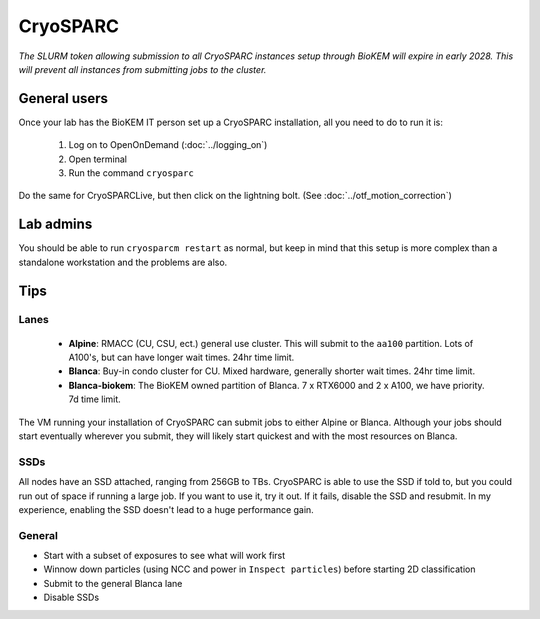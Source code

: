 CryoSPARC
=========

*The SLURM token allowing submission to all CryoSPARC instances setup through
BioKEM will expire in early 2028. This will prevent all instances from
submitting jobs to the cluster.*

.. _General users:

General users
-------------
Once your lab has the BioKEM IT person set up a CryoSPARC installation, all
you need to do to run it is:

  #. Log on to OpenOnDemand (:doc:`../logging_on`)
  #. Open terminal
  #. Run the command ``cryosparc``

Do the same for CryoSPARCLive, but then click on the lightning bolt. (See
:doc:`../otf_motion_correction`)

.. _Lab admins:

Lab admins
----------
You should be able to run ``cryosparcm restart`` as normal, but keep in mind
that this setup is more complex than a standalone workstation and the problems
are also.


.. _cryosparc tips:

Tips
----

Lanes
~~~~~

  - **Alpine**: RMACC (CU, CSU, ect.) general use cluster. This will submit to the ``aa100`` partition. Lots of A100's, but can have longer wait times. 24hr time limit.
  - **Blanca**: Buy-in condo cluster for CU. Mixed hardware, generally shorter wait times. 24hr time limit.
  - **Blanca-biokem**: The BioKEM owned partition of Blanca. 7 x RTX6000 and 2 x A100, we have priority. 7d time limit.

The VM running your installation of CryoSPARC can submit jobs to either Alpine
or Blanca. Although your jobs should start eventually wherever you submit, they
will likely start quickest and with the most resources on Blanca.

SSDs
~~~~

All nodes have an SSD attached, ranging from 256GB to TBs. CryoSPARC is able to
use the SSD if told to, but you could run out of space if running a large job.
If you want to use it, try it out. If it fails, disable the SSD and resubmit. In
my experience, enabling the SSD doesn't lead to a huge performance gain.

General
~~~~~~~

- Start with a subset of exposures to see what will work first
- Winnow down particles (using NCC and power in ``Inspect particles``) before starting 2D classification
- Submit to the general Blanca lane
- Disable SSDs
